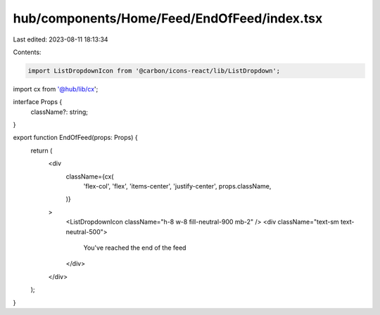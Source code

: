 hub/components/Home/Feed/EndOfFeed/index.tsx
============================================

Last edited: 2023-08-11 18:13:34

Contents:

.. code-block:: tsx

    import ListDropdownIcon from '@carbon/icons-react/lib/ListDropdown';

import cx from '@hub/lib/cx';

interface Props {
  className?: string;
}

export function EndOfFeed(props: Props) {
  return (
    <div
      className={cx(
        'flex-col',
        'flex',
        'items-center',
        'justify-center',
        props.className,
      )}
    >
      <ListDropdownIcon className="h-8 w-8 fill-neutral-900 mb-2" />
      <div className="text-sm text-neutral-500">
        You've reached the end of the feed
      </div>
    </div>
  );
}



